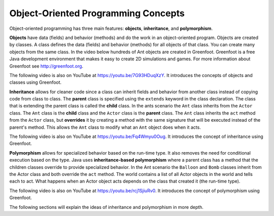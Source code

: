 .. qnum::
   :prefix: 10-1-
   :start: 1

Object-Oriented Programming Concepts
=====================================

..	index::
    single: objects
    single: inheritance
    single: polymorphism
    single: Unified Modeling Language
   
Object-oriented programming has three main features: **objects**, **inheritance**, and **polymorphism**.  

**Objects** have data (fields) and behavior (methods) and do the work in an object-oriented program.  Objects are created by classes.  A class defines the data (fields) and behavior (methods) for all objects of that class.  You can create many objects from the same class.  In the video below hundreds of Ant objects are created in Greenfoot. Greenfoot is a free Java development environment that makes it easy to create 2D simulations and games.  For more information about Greenfoot see http://greenfoot.org.  


.. the video is introToAnts.mov

The following video is also on YouTube at https://youtu.be/7G93HDuqXzY.  It introduces the concepts of objects and classes using Greenfoot.

.. youtube:: 7G93HDuqXzY
    :width: 800
    :align: center

**Inheritance** allows for cleaner code since a class can inherit fields and behavior from another class instead of copying code from class to class.  The **parent** class is specified using the ``extends`` keyword in the class declaration.  The class that is extending the parent class is called the **child** class.   In the ants scenario the ``Ant`` class inherits from the ``Actor`` class.  The ``Ant`` class is the **child** class and the ``Actor`` class is the **parent** class.  The ``Ant`` class inherits the ``act`` method from the ``Actor`` class, but **overrides** it by creating a method with the same signature that will be executed instead of the parent's method.  This allows the ``Ant`` class to modify what an ``Ant`` object does when it acts.  

.. the video is inheritance.mov

The following video is also on YouTube at https://youtu.be/Fq4Wmyu0Oug.  It introduces the concept of inheritance using Greenfoot.

.. youtube:: Fq4Wmyu0Oug
    :width: 800
    :align: center

**Polymorphism** allows for specialized behavior based on the run-time type.  It also removes the need for conditional execution based on the type. Java uses **inheritance-based polymorphism** where a parent class has a method that the children classes override to provide specialized behavior.  In the Ant scenario the ``Balloon`` and ``Bomb`` classes inherit from the Actor class and both override the ``act`` method. The world contains a list of all Actor objects in the world and tells each to act.  What happens when an Actor object acts depends on the class that created it (the run-time type).

.. the video is polymorphism.mov

The following video is also on YouTube at https://youtu.be/rcj1SjiuRv0.  It introduces the concept of polymorphism using Greenfoot.

.. youtube:: rcj1SjiuRv0
    :width: 800
    :align: center

The following sections will explain the ideas of inheritance and polymorphism in more depth.


